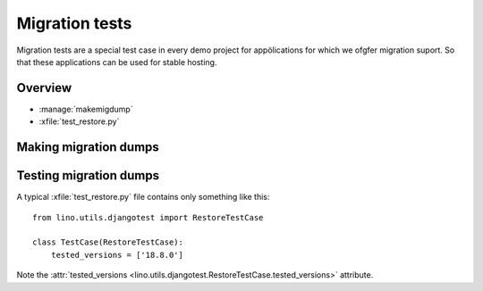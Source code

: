 .. _dev.migtest:

===============
Migration tests
===============

Migration tests are a special test case in every demo project for
appölications for which we ofgfer migration suport. So that these
applications can be used for stable hosting.

Overview
========

- :manage:`makemigdump`
- :xfile:`test_restore.py`


Making migration dumps
======================


Testing migration dumps
=======================

.. xfile:: test_restore.py

A typical :xfile:`test_restore.py` file contains only something like
this::


    from lino.utils.djangotest import RestoreTestCase

    class TestCase(RestoreTestCase):
        tested_versions = ['18.8.0']

Note the :attr:`tested_versions
<lino.utils.djangotest.RestoreTestCase.tested_versions>` attribute.


